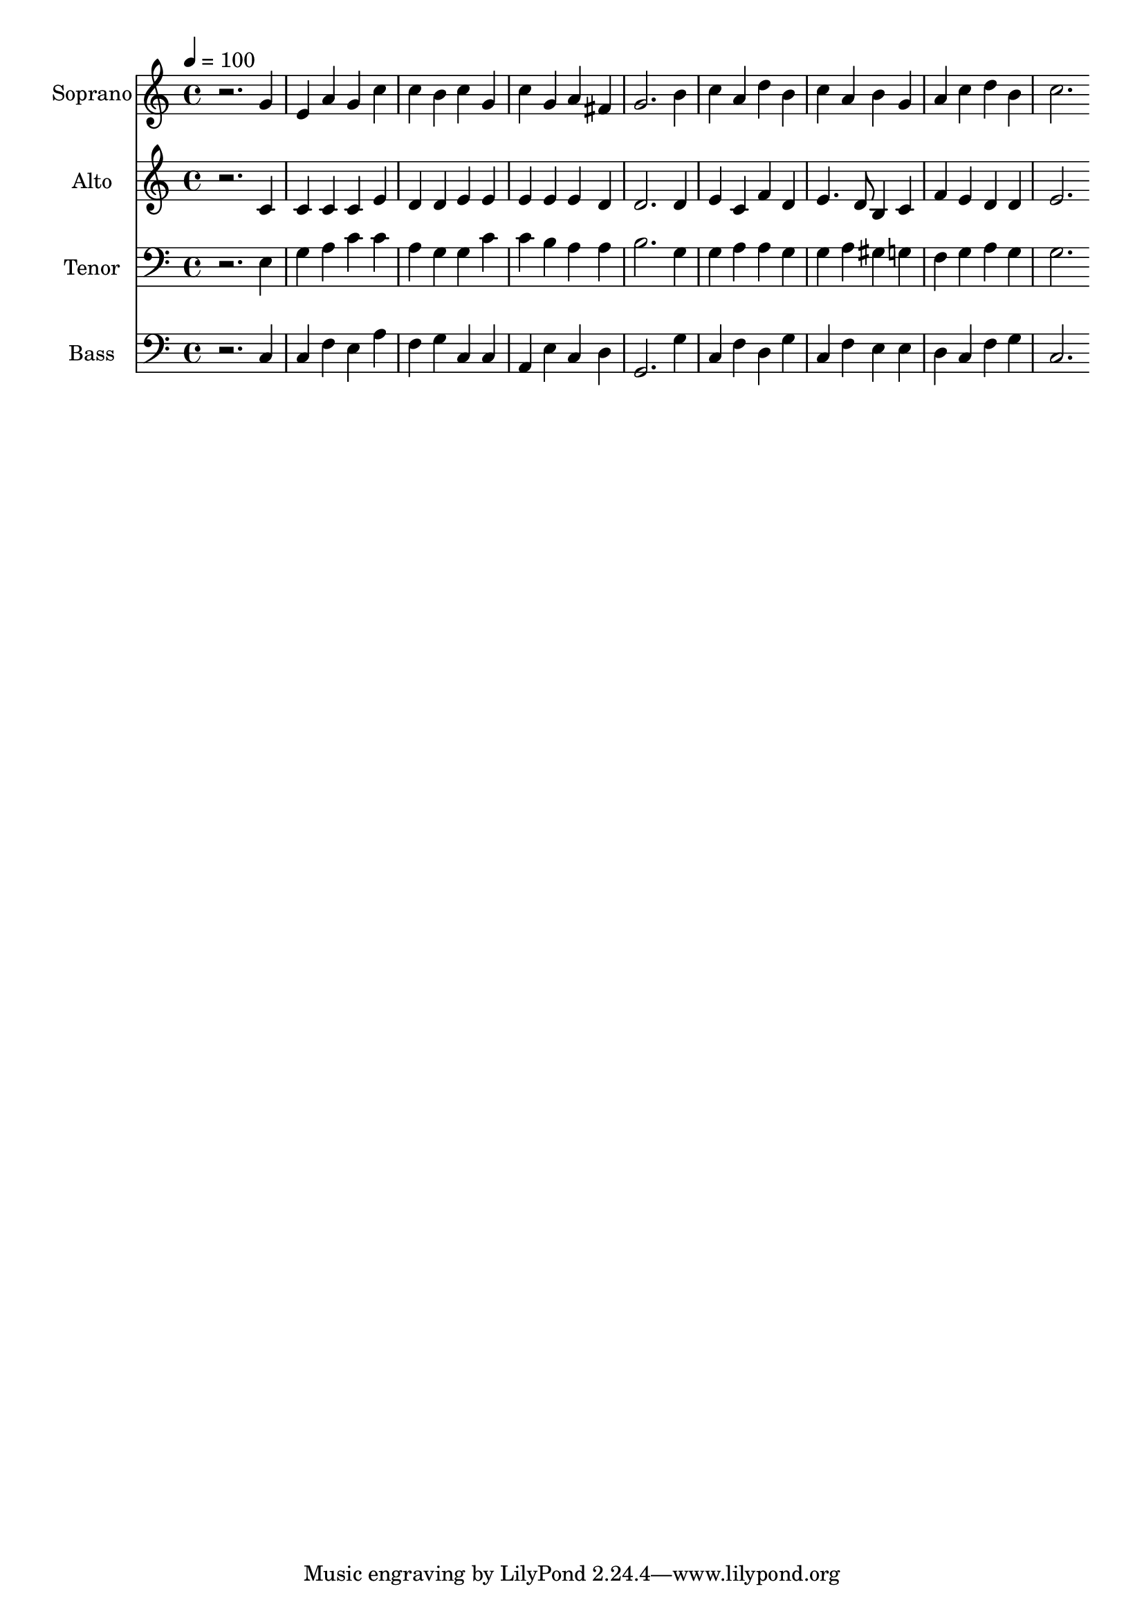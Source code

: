 % Lily was here -- automatically converted by c:/Program Files (x86)/LilyPond/usr/bin/midi2ly.py from output/midi/dh103fv.mid
\version "2.14.0"

\layout {
  \context {
    \Voice
    \remove "Note_heads_engraver"
    \consists "Completion_heads_engraver"
    \remove "Rest_engraver"
    \consists "Completion_rest_engraver"
  }
}

trackAchannelA = {


  \key c \major
    
  \time 4/4 
  

  \key c \major
  
  \tempo 4 = 100 
  
  % [MARKER] Conduct
  
}

trackA = <<
  \context Voice = voiceA \trackAchannelA
>>


trackBchannelA = {
  
  \set Staff.instrumentName = "Soprano"
  
}

trackBchannelB = \relative c {
  r2. g''4 
  | % 2
  e a g c 
  | % 3
  c b c g 
  | % 4
  c g a fis 
  | % 5
  g2. b4 
  | % 6
  c a d b 
  | % 7
  c a b g 
  | % 8
  a c d b 
  | % 9
  c2. 
}

trackB = <<
  \context Voice = voiceA \trackBchannelA
  \context Voice = voiceB \trackBchannelB
>>


trackCchannelA = {
  
  \set Staff.instrumentName = "Alto"
  
}

trackCchannelB = \relative c {
  r2. c'4 
  | % 2
  c c c e 
  | % 3
  d d e e 
  | % 4
  e e e d 
  | % 5
  d2. d4 
  | % 6
  e c f d 
  | % 7
  e4. d8 b4 c 
  | % 8
  f e d d 
  | % 9
  e2. 
}

trackC = <<
  \context Voice = voiceA \trackCchannelA
  \context Voice = voiceB \trackCchannelB
>>


trackDchannelA = {
  
  \set Staff.instrumentName = "Tenor"
  
}

trackDchannelB = \relative c {
  r2. e4 
  | % 2
  g a c c 
  | % 3
  a g g c 
  | % 4
  c b a a 
  | % 5
  b2. g4 
  | % 6
  g a a g 
  | % 7
  g a gis g 
  | % 8
  f g a g 
  | % 9
  g2. 
}

trackD = <<

  \clef bass
  
  \context Voice = voiceA \trackDchannelA
  \context Voice = voiceB \trackDchannelB
>>


trackEchannelA = {
  
  \set Staff.instrumentName = "Bass"
  
}

trackEchannelB = \relative c {
  r2. c4 
  | % 2
  c f e a 
  | % 3
  f g c, c 
  | % 4
  a e' c d 
  | % 5
  g,2. g'4 
  | % 6
  c, f d g 
  | % 7
  c, f e e 
  | % 8
  d c f g 
  | % 9
  c,2. 
}

trackE = <<

  \clef bass
  
  \context Voice = voiceA \trackEchannelA
  \context Voice = voiceB \trackEchannelB
>>


trackF = <<
>>


trackGchannelA = {
  
  \set Staff.instrumentName = "Digital Hymn #103"
  
}

trackG = <<
  \context Voice = voiceA \trackGchannelA
>>


trackHchannelA = {
  
  \set Staff.instrumentName = "O God, Our Help in Ages Past"
  
}

trackH = <<
  \context Voice = voiceA \trackHchannelA
>>


\score {
  <<
    \context Staff=trackB \trackA
    \context Staff=trackB \trackB
    \context Staff=trackC \trackA
    \context Staff=trackC \trackC
    \context Staff=trackD \trackA
    \context Staff=trackD \trackD
    \context Staff=trackE \trackA
    \context Staff=trackE \trackE
  >>
  \layout {}
  \midi {}
}
